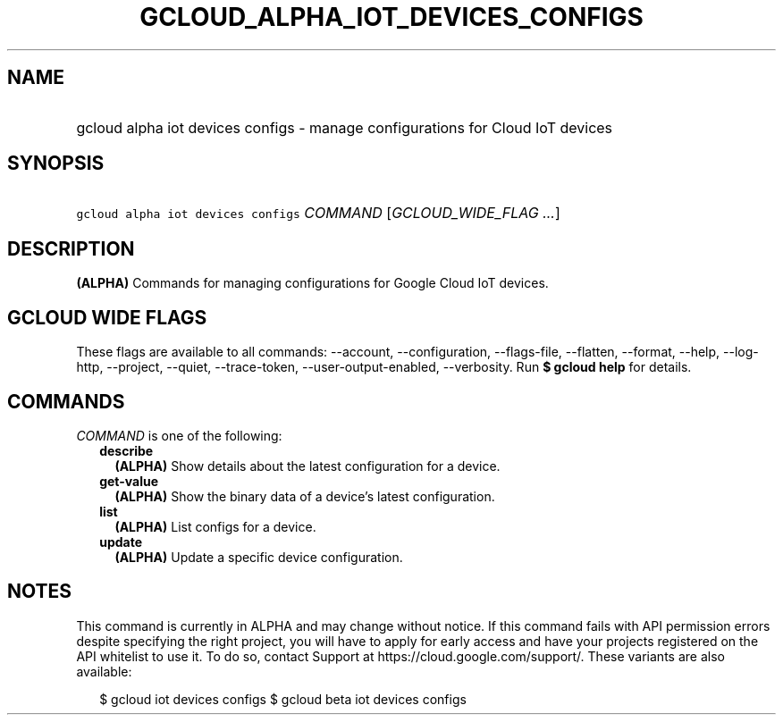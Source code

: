 
.TH "GCLOUD_ALPHA_IOT_DEVICES_CONFIGS" 1



.SH "NAME"
.HP
gcloud alpha iot devices configs \- manage configurations for Cloud IoT devices



.SH "SYNOPSIS"
.HP
\f5gcloud alpha iot devices configs\fR \fICOMMAND\fR [\fIGCLOUD_WIDE_FLAG\ ...\fR]



.SH "DESCRIPTION"

\fB(ALPHA)\fR Commands for managing configurations for Google Cloud IoT devices.



.SH "GCLOUD WIDE FLAGS"

These flags are available to all commands: \-\-account, \-\-configuration,
\-\-flags\-file, \-\-flatten, \-\-format, \-\-help, \-\-log\-http, \-\-project,
\-\-quiet, \-\-trace\-token, \-\-user\-output\-enabled, \-\-verbosity. Run \fB$
gcloud help\fR for details.



.SH "COMMANDS"

\f5\fICOMMAND\fR\fR is one of the following:

.RS 2m
.TP 2m
\fBdescribe\fR
\fB(ALPHA)\fR Show details about the latest configuration for a device.

.TP 2m
\fBget\-value\fR
\fB(ALPHA)\fR Show the binary data of a device's latest configuration.

.TP 2m
\fBlist\fR
\fB(ALPHA)\fR List configs for a device.

.TP 2m
\fBupdate\fR
\fB(ALPHA)\fR Update a specific device configuration.


.RE
.sp

.SH "NOTES"

This command is currently in ALPHA and may change without notice. If this
command fails with API permission errors despite specifying the right project,
you will have to apply for early access and have your projects registered on the
API whitelist to use it. To do so, contact Support at
https://cloud.google.com/support/. These variants are also available:

.RS 2m
$ gcloud iot devices configs
$ gcloud beta iot devices configs
.RE

